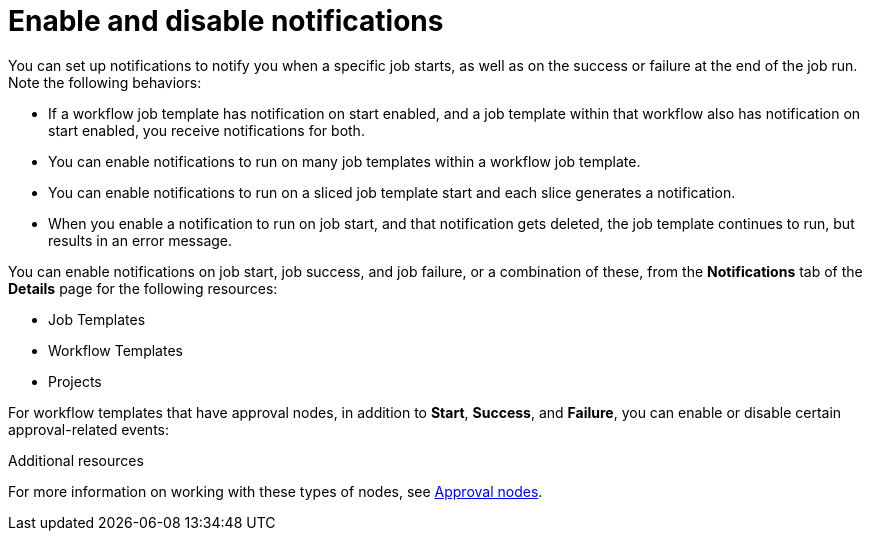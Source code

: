 [id="controller-enable-disable-notifications"]

= Enable and disable notifications

You can set up notifications to notify you when a specific job starts, as well as on the success or failure at the end of the job run. 
Note the following behaviors:

* If a workflow job template has notification on start enabled, and a job template within that workflow also has notification on start enabled, you receive notifications for both.
* You can enable notifications to run on many job templates within a workflow job template.
* You can enable notifications to run on a sliced job template start and each slice generates a notification.
* When you enable a notification to run on job start, and that notification gets deleted, the job template continues to run, but results in an error message.

You can enable notifications on job start, job success, and job failure, or a combination of these, from the *Notifications* tab of the *Details* page for the following resources:

* Job Templates
* Workflow Templates
* Projects
//* Inventory Sources Can't confirm this

//image::ug-projects-notifications-example-list.png[Projects notification example] 

For workflow templates that have approval nodes, in addition to *Start*, *Success*, and *Failure*, you can enable or disable certain approval-related events:

//image::ug-completed-notifications-view.png[Completed notifications view]

.Additional resources
For more information on working with these types of nodes, see xref:controller-approval-nodes[Approval nodes].
